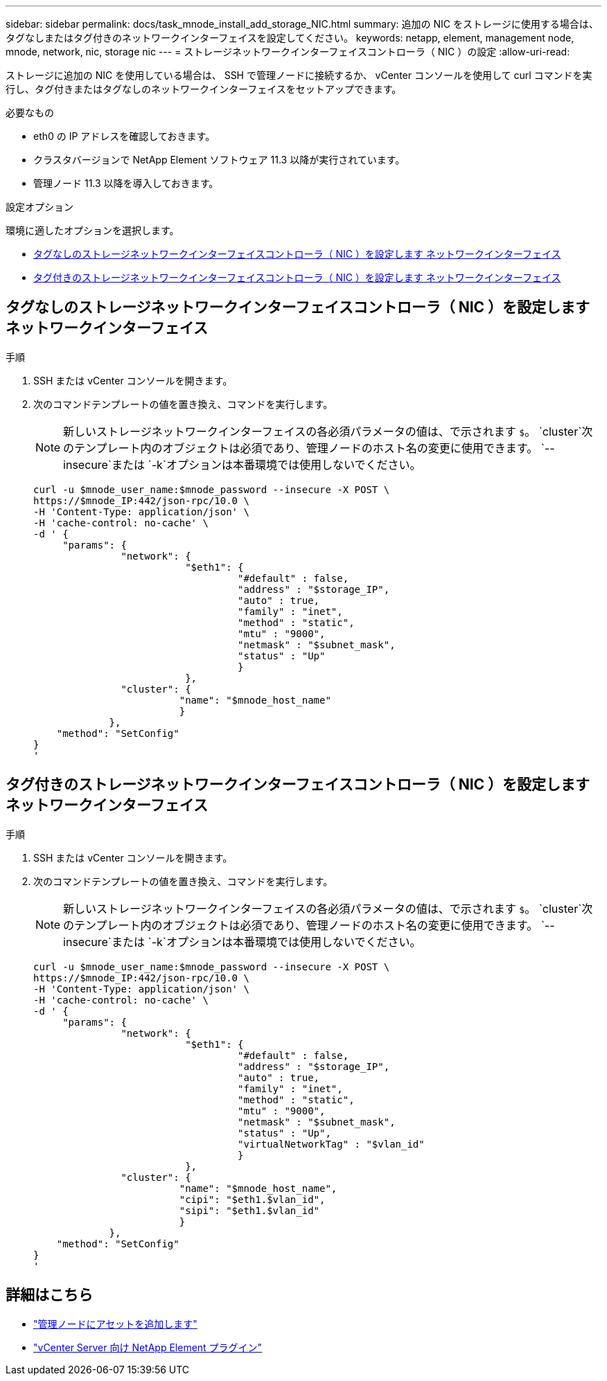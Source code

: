 ---
sidebar: sidebar 
permalink: docs/task_mnode_install_add_storage_NIC.html 
summary: 追加の NIC をストレージに使用する場合は、タグなしまたはタグ付きのネットワークインターフェイスを設定してください。 
keywords: netapp, element, management node, mnode, network, nic, storage nic 
---
= ストレージネットワークインターフェイスコントローラ（ NIC ）の設定
:allow-uri-read: 


[role="lead"]
ストレージに追加の NIC を使用している場合は、 SSH で管理ノードに接続するか、 vCenter コンソールを使用して curl コマンドを実行し、タグ付きまたはタグなしのネットワークインターフェイスをセットアップできます。

.必要なもの
* eth0 の IP アドレスを確認しておきます。
* クラスタバージョンで NetApp Element ソフトウェア 11.3 以降が実行されています。
* 管理ノード 11.3 以降を導入しておきます。


.設定オプション
環境に適したオプションを選択します。

* <<タグなしのストレージネットワークインターフェイスコントローラ（ NIC ）を設定します ネットワークインターフェイス>>
* <<タグ付きのストレージネットワークインターフェイスコントローラ（ NIC ）を設定します ネットワークインターフェイス>>




== タグなしのストレージネットワークインターフェイスコントローラ（ NIC ）を設定します ネットワークインターフェイス

.手順
. SSH または vCenter コンソールを開きます。
. 次のコマンドテンプレートの値を置き換え、コマンドを実行します。
+

NOTE: 新しいストレージネットワークインターフェイスの各必須パラメータの値は、で示されます `$`。 `cluster`次のテンプレート内のオブジェクトは必須であり、管理ノードのホスト名の変更に使用できます。 `--insecure`または `-k`オプションは本番環境では使用しないでください。

+
[listing]
----
curl -u $mnode_user_name:$mnode_password --insecure -X POST \
https://$mnode_IP:442/json-rpc/10.0 \
-H 'Content-Type: application/json' \
-H 'cache-control: no-cache' \
-d ' {
     "params": {
               "network": {
                          "$eth1": {
                                   "#default" : false,
                                   "address" : "$storage_IP",
                                   "auto" : true,
                                   "family" : "inet",
                                   "method" : "static",
                                   "mtu" : "9000",
                                   "netmask" : "$subnet_mask",
                                   "status" : "Up"
                                   }
                          },
               "cluster": {
                         "name": "$mnode_host_name"
                         }
             },
    "method": "SetConfig"
}
'
----




== タグ付きのストレージネットワークインターフェイスコントローラ（ NIC ）を設定します ネットワークインターフェイス

.手順
. SSH または vCenter コンソールを開きます。
. 次のコマンドテンプレートの値を置き換え、コマンドを実行します。
+

NOTE: 新しいストレージネットワークインターフェイスの各必須パラメータの値は、で示されます `$`。 `cluster`次のテンプレート内のオブジェクトは必須であり、管理ノードのホスト名の変更に使用できます。 `--insecure`または `-k`オプションは本番環境では使用しないでください。

+
[listing]
----
curl -u $mnode_user_name:$mnode_password --insecure -X POST \
https://$mnode_IP:442/json-rpc/10.0 \
-H 'Content-Type: application/json' \
-H 'cache-control: no-cache' \
-d ' {
     "params": {
               "network": {
                          "$eth1": {
                                   "#default" : false,
                                   "address" : "$storage_IP",
                                   "auto" : true,
                                   "family" : "inet",
                                   "method" : "static",
                                   "mtu" : "9000",
                                   "netmask" : "$subnet_mask",
                                   "status" : "Up",
                                   "virtualNetworkTag" : "$vlan_id"
                                   }
                          },
               "cluster": {
                         "name": "$mnode_host_name",
                         "cipi": "$eth1.$vlan_id",
                         "sipi": "$eth1.$vlan_id"
                         }
             },
    "method": "SetConfig"
}
'
----


[discrete]
== 詳細はこちら

* link:task_mnode_add_assets.html["管理ノードにアセットを追加します"]
* https://docs.netapp.com/us-en/vcp/index.html["vCenter Server 向け NetApp Element プラグイン"^]

